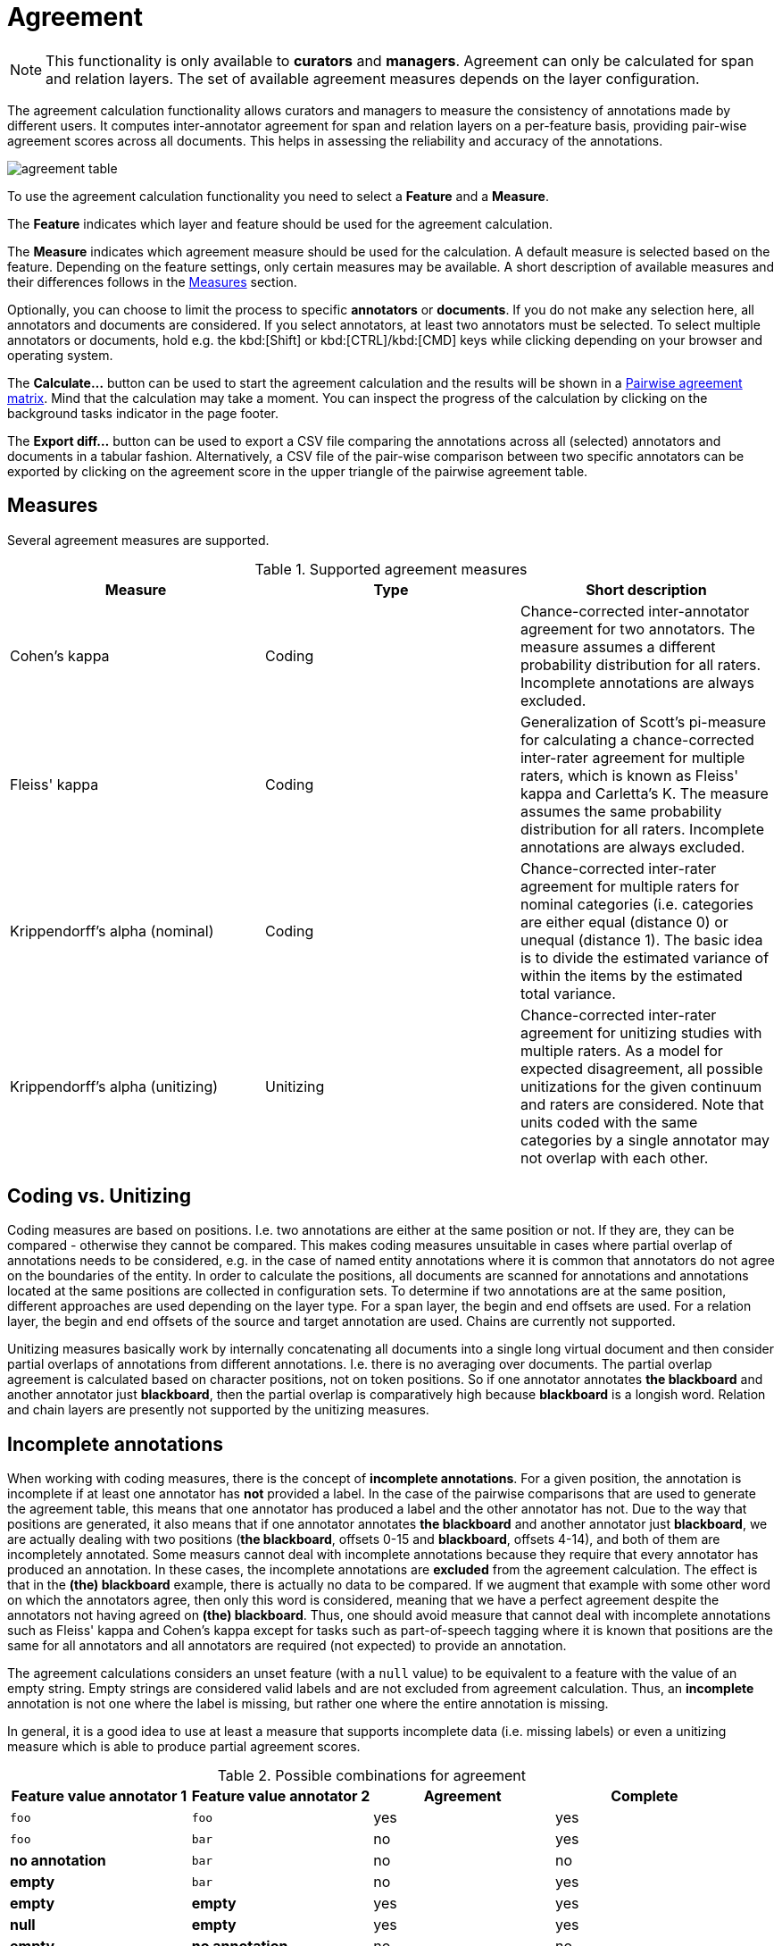 // Licensed to the Technische Universität Darmstadt under one
// or more contributor license agreements.  See the NOTICE file
// distributed with this work for additional information
// regarding copyright ownership.  The Technische Universität Darmstadt 
// licenses this file to you under the Apache License, Version 2.0 (the
// "License"); you may not use this file except in compliance
// with the License.
//  
// http://www.apache.org/licenses/LICENSE-2.0
// 
// Unless required by applicable law or agreed to in writing, software
// distributed under the License is distributed on an "AS IS" BASIS,
// WITHOUT WARRANTIES OR CONDITIONS OF ANY KIND, either express or implied.
// See the License for the specific language governing permissions and
// limitations under the License.

[[sect_agreement]]
= Agreement

NOTE: This functionality is only available to *curators* and *managers*. 
Agreement can only be calculated for span and relation layers. 
The set of available agreement measures depends on the layer configuration.

[.i7n-assistant]
--
The agreement calculation functionality allows curators and managers to measure the consistency of annotations made by different users. 
It computes inter-annotator agreement for span and relation layers on a per-feature basis, providing pair-wise agreement scores across all documents. 
This helps in assessing the reliability and accuracy of the annotations.

image::images/agreement_table.png[align="center"]

To use the agreement calculation functionality you need to select a *Feature* and a *Measure*.

The *Feature* indicates which layer and feature should be used for the agreement calculation.

The *Measure* indicates which agreement measure should be used for the calculation.
A default measure is selected based on the feature.
Depending on the feature settings, only certain measures may be available.
A short description of available measures and their differences follows in the <<sect_agreement_measures, Measures>> section. 

Optionally, you can choose to limit the process to specific *annotators* or *documents*. 
If you do not make any selection here, all annotators and documents are considered. 
If you select annotators, at least two annotators must be selected. 
To select multiple annotators or documents, hold e.g. the kbd:[Shift] or kbd:[CTRL]/kbd:[CMD] keys while clicking depending on your browser and operating system.

The *Calculate...*  button can be used to start the agreement calculation and the results will be shown in a <<sect_agreement_matrix,Pairwise agreement matrix>>. 
Mind that the calculation may take a moment. 
You can inspect the progress of the calculation by clicking on the background tasks indicator in the page footer.

The *Export diff...* button can be used to export a CSV file comparing the annotations across all (selected) annotators and documents in a tabular fashion.
Alternatively, a CSV file of the pair-wise comparison between two specific annotators can be exported by clicking on the agreement score in the upper triangle of the pairwise agreement table.
--

[[sect_agreement_measures]]
== Measures

Several agreement measures are supported.

.Supported agreement measures
|====
| Measure | Type | Short description

| Cohen's kappa
| Coding
| Chance-corrected inter-annotator agreement for two annotators.
The measure assumes a different probability distribution for all raters.
Incomplete annotations are always excluded.

| Fleiss' kappa
| Coding
| Generalization of Scott's pi-measure for calculating a chance-corrected inter-rater agreement for multiple raters, which is known as Fleiss' kappa and Carletta's K.
The measure assumes the same probability distribution for all raters.
Incomplete annotations are always excluded.

| Krippendorff's alpha (nominal)
| Coding
| Chance-corrected inter-rater agreement for multiple raters for nominal categories (i.e. categories are either equal (distance 0) or unequal (distance 1).
The basic idea is to divide the estimated variance of within the items by the estimated total variance.

| Krippendorff's alpha (unitizing)
| Unitizing
| Chance-corrected inter-rater agreement for unitizing studies with multiple raters.
As a model for expected disagreement, all possible unitizations for the given continuum and raters are considered.
Note that units coded with the same categories by a single annotator may not overlap with each other.
|====


== Coding vs. Unitizing

Coding measures are based on positions.
I.e. two annotations are either at the same position or not.
If they are, they can be compared - otherwise they cannot be compared.
This makes coding measures unsuitable in cases where partial overlap of annotations needs to be considered, e.g. in the case of named entity annotations where it is common that annotators do not agree on the boundaries of the entity.
In order to calculate the positions, all documents are scanned for annotations and  annotations located at the same positions are collected in configuration sets.
To determine if two annotations are at the same position, different approaches are used depending on the layer type.
For a span layer, the begin and end offsets are used.
For a relation layer, the begin and end offsets of the source and target annotation are used.
Chains are currently not supported. 

Unitizing measures basically work by internally concatenating all documents into a single long virtual document and then consider partial overlaps of annotations from different annotations.
I.e. there is no averaging over documents.
The partial overlap agreement is calculated based on character positions, not on token positions.
So if one annotator annotates *the blackboard* and another annotator just *blackboard*, then the partial overlap is comparatively high because *blackboard* is a longish word.
Relation and chain layers are presently not supported by the unitizing measures.

== Incomplete annotations

When working with coding measures, there is the concept of *incomplete annotations*.
For a given position, the annotation is incomplete if at least one annotator has *not* provided a label.
In the case of the pairwise comparisons that are used to generate the agreement table, this means that one annotator has produced a label and the other annotator has not.
Due to the way that positions are generated, it also means that if one annotator annotates *the blackboard* and another annotator just *blackboard*, we are actually dealing with two positions (*the blackboard*, offsets 0-15 and *blackboard*, offsets 4-14), and both of them are incompletely annotated.
Some measurs cannot deal with incomplete annotations because they require that every annotator has produced an annotation.
In these cases, the incomplete annotations are *excluded* from the agreement calculation.
The effect is that in the *(the) blackboard* example, there is actually no data to be compared.
If we augment that example with some other word on which the annotators agree, then only this word is considered, meaning that we have a perfect agreement despite the annotators not having agreed on *(the) blackboard*.
Thus, one should avoid measure that cannot deal with incomplete annotations such as Fleiss' kappa
and Cohen's kappa except for tasks such as part-of-speech tagging where it is known that positions
are the same for all annotators and all annotators are required (not expected) to provide an annotation.

The agreement calculations considers an unset feature (with a `null` value) to be equivalent to a feature with the value of an empty string.
Empty strings are considered valid labels and are not excluded from agreement calculation.
Thus, an *incomplete* annotation is not one where the label is missing, but rather one where the entire annotation is missing.

In general, it is a good idea to use at least a measure that supports incomplete data (i.e. missing
labels) or even a unitizing measure which is able to produce partial agreement scores.

.Possible combinations for agreement
|====
| Feature value annotator 1 | Feature value annotator 2 | Agreement | Complete

| `foo`
| `foo`
| yes
| yes

| `foo`
| `bar`
| no
| yes

| *no annotation*
| `bar`
| no
| no

| *empty*
| `bar`
| no
| yes

| *empty*
| *empty*
| yes
| yes

| *null*
| *empty*
| yes
| yes

| *empty*
| *no annotation*
| no
| no

|====

== Stacked annotations

Multiple interpretations in the form of stacked annotations are not supported in the agreement 
calculation! 
This also includes relations for which source or targets spans are stacked.


[[sect_agreement_matrix]]
== Pairwise agreement matrix

To calculate the pairwise agreement, the measure is applied pairs of documents, each document containing annotations from one annotator.
If an annotator has not yet annotated a document, the original state of the document after the import is considered.
To calculate the overall agreement between two annotators over all documents, the average of the per-document agreements is used. 

The lower part of the agreement matrix displays how many configuration sets were used to calculate agreement and how many were found in total. 
The upper part of the agreement matrix displays the pairwise agreement scores.

Annotations for a given position are considered complete when both annotators have made an annotation. 
Unless the agreement measure supports `null` values (i.e. missing annotations), incomplete annotations are implicitly excluded from the agreement calculation.
If the agreement measure does support incomplete annotations, then excluding them or not is the users' choice.
